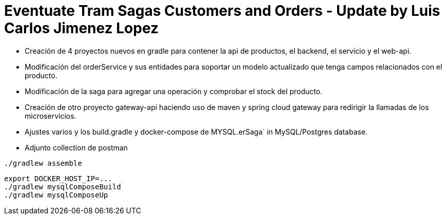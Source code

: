 
= Eventuate Tram Sagas Customers and Orders - Update by Luis Carlos Jimenez Lopez

* Creación de 4 proyectos nuevos en gradle para contener la api de productos, el backend, el servicio y el web-api.
* Modificación del orderService y sus entidades para soportar un modelo actualizado que tenga campos relacionados con el producto.
* Modificación de la saga para agregar una operación y comprobar el stock del producto.
* Creación de otro proyecto gateway-api haciendo uso de maven y spring cloud gateway para redirigir la llamadas de los microservicios.
* Ajustes varios y los build.gradle y docker-compose de MYSQL.erSaga` in MySQL/Postgres database.
* Adjunto collection de postman

```
./gradlew assemble
```

```
export DOCKER_HOST_IP=...
./gradlew mysqlComposeBuild
./gradlew mysqlComposeUp
```
